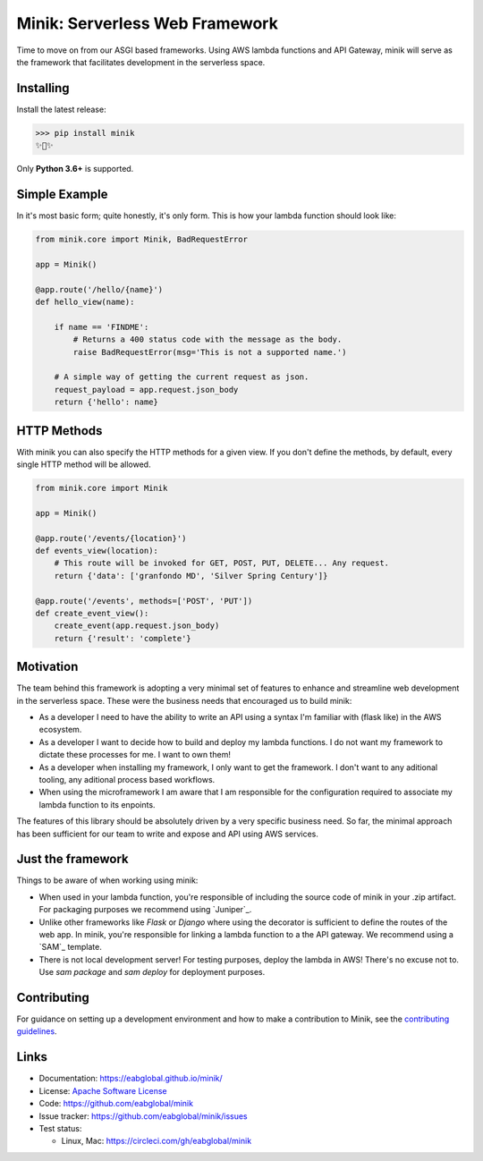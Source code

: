 Minik: Serverless Web Framework
===============================

.. image:: assets/minik.png

Time to move on from our ASGI based frameworks. Using AWS lambda functions
and API Gateway, minik will serve as the framework that facilitates development
in the serverless space.

Installing
**********

Install the latest release:

>>> pip install minik
✨🍰✨

Only **Python 3.6+** is supported.

Simple Example
**************

In it's most basic form; quite honestly, it's only form. This is how your lambda
function should look like:

.. code-block:: python

    from minik.core import Minik, BadRequestError

    app = Minik()

    @app.route('/hello/{name}')
    def hello_view(name):

        if name == 'FINDME':
            # Returns a 400 status code with the message as the body.
            raise BadRequestError(msg='This is not a supported name.')

        # A simple way of getting the current request as json.
        request_payload = app.request.json_body
        return {'hello': name}

HTTP Methods
************

With minik you can also specify the HTTP methods for a given view. If you don't
define the methods, by default, every single HTTP method will be allowed.

.. code-block:: python

    from minik.core import Minik

    app = Minik()

    @app.route('/events/{location}')
    def events_view(location):
        # This route will be invoked for GET, POST, PUT, DELETE... Any request.
        return {'data': ['granfondo MD', 'Silver Spring Century']}

    @app.route('/events', methods=['POST', 'PUT'])
    def create_event_view():
        create_event(app.request.json_body)
        return {'result': 'complete'}


Motivation
**********

The team behind this framework is adopting a very minimal set of features to enhance
and streamline web development in the serverless space. These were the business
needs that encouraged us to build minik:

- As a developer I need to have the ability to write an API using a syntax I'm
  familiar with (flask like) in the AWS ecosystem.
- As a developer I want to decide how to build and deploy my lambda functions. I do
  not want my framework to dictate these processes for me. I want to own them!
- As a developer when installing my framework, I only want to get the framework.
  I don't want to any aditional tooling, any aditional process based workflows.
- When using the microframework I am aware that I am responsible for the configuration
  required to associate my lambda function to its enpoints.


The features of this library should be absolutely driven by a very specific
business need. So far, the minimal approach has been sufficient for our team to
write and expose and API using AWS services.


Just the framework
******************

Things to be aware of when working using minik:

- When used in your lambda function, you're responsible of including the source
  code of minik in your .zip artifact. For packaging purposes we recommend using
  `Juniper`_.
- Unlike other frameworks like `Flask` or `Django` where using the decorator is
  sufficient to define the routes of the web app. In minik, you're responsible for
  linking a lambda function to a the API gateway. We recommend using a `SAM`_ template.
- There is not local development server! For testing purposes, deploy the lambda
  in AWS! There's no excuse not to. Use `sam package` and `sam deploy` for deployment
  purposes.


Contributing
************

For guidance on setting up a development environment and how to make a
contribution to Minik, see the `contributing guidelines`_.

.. _contributing guidelines: https://github.com/eabglobal/minik/blob/master/CONTRIBUTING.rst


Links
*****

* Documentation: https://eabglobal.github.io/minik/
* License: `Apache Software License`_

* Code: https://github.com/eabglobal/minik
* Issue tracker: https://github.com/eabglobal/minik/issues
* Test status:

  * Linux, Mac: https://circleci.com/gh/eabglobal/minik

.. _Apache Software License: https://github.com/eabglobal/minik/blob/master/LICENSE
